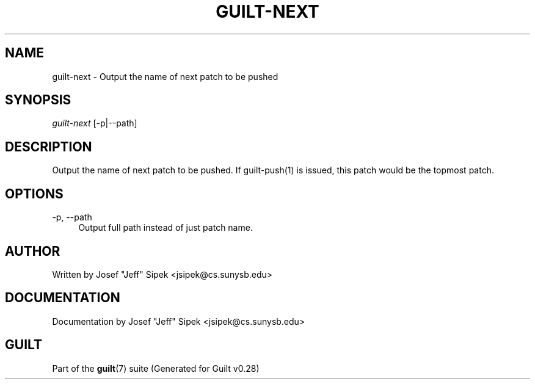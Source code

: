 .\"     Title: guilt-next
.\"    Author: 
.\" Generator: DocBook XSL Stylesheets v1.73.2 <http://docbook.sf.net/>
.\"      Date: 11/19/2007
.\"    Manual: 
.\"    Source: 
.\"
.TH "GUILT\-NEXT" "1" "11/19/2007" "" ""
.\" disable hyphenation
.nh
.\" disable justification (adjust text to left margin only)
.ad l
.SH "NAME"
guilt-next - Output the name of next patch to be pushed
.SH "SYNOPSIS"
\fIguilt\-next\fR [\-p|\-\-path]
.SH "DESCRIPTION"
Output the name of next patch to be pushed\. If guilt\-push(1) is issued, this patch would be the topmost patch\.
.SH "OPTIONS"
.PP
\-p, \-\-path
.RS 4
Output full path instead of just patch name\.
.RE
.SH "AUTHOR"
Written by Josef "Jeff" Sipek <jsipek@cs\.sunysb\.edu>
.SH "DOCUMENTATION"
Documentation by Josef "Jeff" Sipek <jsipek@cs\.sunysb\.edu>
.SH "GUILT"
Part of the \fBguilt\fR(7) suite (Generated for Guilt v0\.28)

